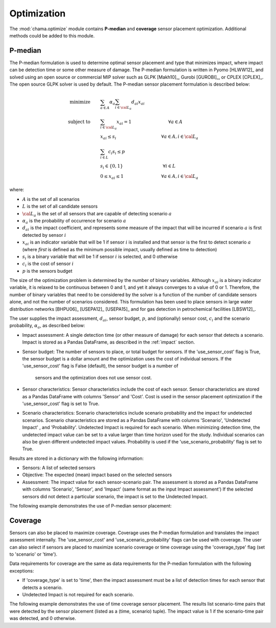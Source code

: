 .. raw:: latex

    \newpage

.. _optimization:

Optimization
===========================

The :mod:`chama.optimize` module contains **P-median** and **coverage** sensor
placement optimization. Additional methods could be added to this
module. 

P-median
--------

The P-median formulation is used to determine optimal sensor
placement and type that minimizes impact, where impact can be detection time or 
some other measure of damage.
The P-median formulation is written in Pyomo [HLWW12]_ and solved
using an open source or commercial MIP solver such as GLPK [Makh10]_,
Gurobi [GUROBI]_, or CPLEX [CPLEX]_.
The open source GLPK solver is used by default. The P-median sensor
placement formulation is described below:

.. math::
   
    \text{minimize} \qquad &\sum_{a \in A} \alpha_a \sum_{i \in {\cal L}_a}
    d_{ai} x_{ai}\\
	\text{subject to} \qquad &\sum_{i\in {\cal L}_a} x_{ai} = 1 \hspace{1.2in}
    \forall a \in A\\
	&x_{ai} \le s_i       \hspace{1.47in}  \forall a \in A, i \in {\cal L}_a\\
	&\sum_{i \in L} c_i s_i \le p\\ 
	&s_i \in \{0,1\}      \hspace{1.3in}      \forall i \in L\\ 
	&0 \leq x_{ai} \leq 1 \hspace{1.23in}      \forall a \in A, i \in {\cal L}_a 

where:

* :math:`A` is the set of all scenarios

* :math:`L` is the set of all candidate sensors

* :math:`{\cal L_a}` is the set of all sensors that are capable of detecting
  scenario :math:`a`

* :math:`\alpha_a` is the probability of occurrence for scenario :math:`a`

* :math:`d_{ai}` is the impact coefficient, and represents some measure
  of the impact that will be incurred if scenario :math:`a` is first
  detected by sensor :math:`i`

* :math:`x_{ai}` is an indicator variable that will be 1 if sensor
  :math:`i` is installed and that sensor is the first to detect scenario
  :math:`a` (where `first` is defined as the minimum possible impact,
  usually defined as time to detection)

* :math:`s_i` is a binary variable that will be 1 if sensor :math:`i` is
  selected, and 0 otherwise

* :math:`c_i` is the cost of sensor :math:`i` 

* :math:`p` is the sensors budget

The size of the optimization problem is determined by the number of
binary variables.  Although :math:`x_{ai}` is a binary indicator
variable, it is relaxed to be continuous between 0 and 1, and yet it
always converges to a value of 0 or 1. Therefore, the number of binary
variables that need to be considered by the solver is a function of the
number of candidate sensors alone, and not the number of scenarios
considered.  This formulation has been used to place sensors in large
water distribution networks [BHPU06]_ [USEPA12]_ [USEPA15]_ and for gas
detection in petrochemical facilities [LBSW12]_.

The user supplies the impact assessment, :math:`d_{ai}`, sensor budget,
:math:`p`, and (optionally) sensor cost, :math:`c_i` and the
scenario probability, :math:`\alpha_a`, as described below:

* Impact assessment: A single detection time (or other measure of damage) for 
  each sensor that detects a scenario.  Impact is stored as a Pandas DataFrame, 
  as described in the :ref:`impact` section.  
  
* Sensor budget: The number of sensors to place, or total budget for sensors.
  If the 'use_sensor_cost' flag is True, the sensor budget is a dollar amount
  and the optimization uses the cost of individual sensors.  If the
  'use_sensor_cost' flag is False (default), the sensor budget is a number of
   sensors and the optimization does not use sensor cost.

* Sensor characteristics: Sensor characteristics include the cost of each
  sensor. Sensor characteristics are stored as a Pandas DataFrame with columns
  'Sensor' and 'Cost'. Cost is used in the sensor placement optimization if the
  'use_sensor_cost' flag is set to True.
  
* Scenario characteristics: Scenario characteristics include scenario
  probability and the impact for undetected scenarios. Scenario characteristics
  are stored as a Pandas DataFrame with columns 'Scenario', 'Undetected Impact'
  , and 'Probability'. Undetected Impact is required for each scenario. When
  minimizing detection time, the undetected impact value can be set to a value
  larger than time horizon used for the study. Individual scenarios can also be
  given different undetected impact values. Probability is used if the
  'use_scenario_probability' flag is set to True.
  
Results are stored in a dictionary with the following information:

* Sensors: A list of selected sensors

* Objective: The expected (mean) impact based on the selected sensors

* Assessment: The impact value for each sensor-scenario pair.
  The assessment is stored as a Pandas DataFrame with columns 'Scenario', 'Sensor', and 
  'Impact' (same format as the input Impact assessment')
  If the selected sensors did not detect a particular scenario, the impact is set to 
  the Undetected Impact.
  
The following example demonstrates the use of P-median sensor placement:

.. doctest::
    :hide:

    >>> import pandas as pd
    >>> import chama
    >>> sensor = pd.DataFrame({'Sensor': ['A', 'B', 'C', 'D'],
    ...                        'Cost': [100.0, 200.0, 500.0, 1500.0]})
    >>> sensor = sensor[['Sensor', 'Cost']]
    >>> scenario = pd.DataFrame({'Scenario': ['S1', 'S2', 'S3'],
    ...                          'Undetected Impact': [48.0, 250.0, 100.0],
    ...                          'Probability': [0.25, 0.60, 0.15]})
    >>> scenario = scenario[['Scenario', 'Undetected Impact', 'Probability']]
    >>> det_times = pd.DataFrame({'Scenario': ['S1', 'S2', 'S3'],
    ...                           'Sensor': ['A', 'A', 'B'],
    ...                           'Impact': [[2, 3, 4], [3], [4, 5, 6, 7]]})
	>>> det_times = det_times[['Scenario', 'Sensor', 'Impact']]
    >>> min_det_time = pd.DataFrame({'Scenario': ['S1', 'S2', 'S3'],
    ...                              'Sensor': ['A', 'A', 'B'],
    ...                              'Impact': [2.0,3.0,4.0]})
	>>> min_det_time = min_det_time[['Scenario', 'Sensor', 'Impact']]
	
.. doctest::
	
    >>> print(min_det_time)
      Scenario Sensor  Impact
    0       S1      A     2.0
    1       S2      A     3.0
    2       S3      B     4.0
    >>> print(sensor)
      Sensor    Cost
    0      A   100.0
    1      B   200.0
    2      C   500.0
    3      D  1500.0
    >>> print(scenario)
      Scenario  Undetected Impact  Probability
    0       S1               48.0         0.25
    1       S2              250.0         0.60
    2       S3              100.0         0.15
	
    >>> impactsolver = chama.optimize.ImpactSolver()
    >>> results = impactsolver.solve(impact=min_det_time, sensor_budget=200,
    ...                         sensor=sensor, scenario=scenario,
    ...                         use_scenario_probability=True,
    ...                         use_sensor_cost=True)
	
    >>> print(results['Sensors'])
    ['A']
    >>> print(results['Objective'])
    17.3
    >>> print(results['Assessment'])
      Scenario Sensor  Impact
    0       S1      A     2.0
    1       S2      A     3.0
    2       S3   None   100.0

Coverage
--------

Sensors can also be placed to maximize coverage.  Coverage uses the P-median
formulation and translates the impact assessment internally. The
'use_sensor_cost' and 'use_scenario_probability' flags can be used with
coverage. The user can also select if sensors are placed to maximize
scenario coverage or time coverage using the 'coverage_type' flag (set to
'scenario' or 'time').

Data requirements for coverage are the same as data requirements for the
P-median formulation with the following exceptions:

* If 'coverage_type' is set to 'time', then the impact assessment must be a
  list of detection times for each sensor that detects a scenario.

* Undetected Impact is not required for each scenario.

The following example demonstrates the use of time coverage sensor placement.
The results list scenario-time pairs that were detected by the sensor
placement (listed as a (time, scenario) tuple).  The impact value is 1 if
the scenario-time pair was detected, and 0 otherwise.

.. doctest::

    >>> det_times.rename(columns={'Impact':'Detection Times'}, inplace=True)
    >>> print(det_times)
      Scenario Sensor Detection Times
    0       S1      A       [2, 3, 4]
    1       S2      A             [3]
    2       S3      B    [4, 5, 6, 7]
    >>> print(sensor)
      Sensor    Cost
    0      A   100.0
    1      B   200.0
    2      C   500.0
    3      D  1500.0
    >>> print(scenario)
      Scenario  Undetected Impact  Probability
    0       S1               48.0         0.25
    1       S2              250.0         0.60
    2       S3              100.0         0.15
    >>> scenario_time, new_scenario = chama.impact.detection_times_to_coverage(
    ...                                         det_times,
    ...                                         coverage_type='scenario-time',
    ...                                         scenario=scenario)

    >>> print(scenario_time)
      Sensor                          Coverage
    0      A  [S1-2.0, S1-3.0, S1-4.0, S2-3.0]
    1      B  [S3-4.0, S3-5.0, S3-6.0, S3-7.0]
    >>> print(new_scenario)
      Scenario  Undetected Impact  Probability
    0   S1-2.0               48.0         0.25
    1   S1-3.0               48.0         0.25
    2   S1-4.0               48.0         0.25
    3   S2-3.0              250.0         0.60
    4   S3-4.0              100.0         0.15
    5   S3-5.0              100.0         0.15
    6   S3-6.0              100.0         0.15
    7   S3-7.0              100.0         0.15

    >>> coverage = chama.optimize.ScenarioCoverageSolver()
    >>> results = coverage.solve(coverage=scenario_time, sensor_budget=200,
    ...                          sensor=sensor, scenario=new_scenario,
    ...                          use_sensor_cost=True)
	
    >>> print(results['Sensors'])
    ['A']
    >>> print(results['Objective'])
    4.0
    >>> print(results['FractionDetected'])
    0.5
    >>> from six import print_
    >>> sa = results['SensorAssessment']
    >>> for key in sorted(sa): print_('Sensor', key, 'detected', sa[key])
    Sensor A detected ['S1-2.0', 'S1-3.0', 'S1-4.0', 'S2-3.0']
    >>> ea = results['EntityAssessment']
    >>> for key in sorted(ea): print_('Scenario', key, 'detected by', ea[key])
    Scenario S1-2.0 detected by ['A']
    Scenario S1-3.0 detected by ['A']
    Scenario S1-4.0 detected by ['A']
    Scenario S2-3.0 detected by ['A']
    Scenario S3-4.0 detected by []
    Scenario S3-5.0 detected by []
    Scenario S3-6.0 detected by []
    Scenario S3-7.0 detected by []


